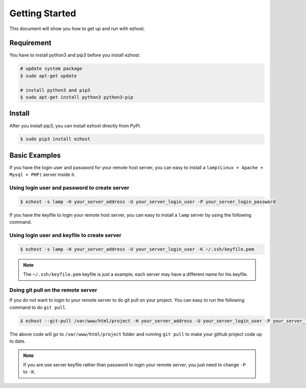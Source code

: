 Getting Started
===============

This document will show you how to get up and run with ezhost.


Requirement
---------------

You have to install python3 and pip3 before you install ezhost:

.. code-block:: bash
   
   # update system package
   $ sudo apt-get update 
   
   # install python3 and pip3 
   $ sudo apt-get install python3 python3-pip


Install
---------------

After you install pip3, you can install ezhost directly from PyPI. 

.. code-block:: bash
  
   $ sudo pip3 install ezhost


Basic Examples
---------------

If you have the login user and password for your remote host server, you can easy to install a ``lamp(Linux + Apache + Mysql + PHP)`` server inside it.

Using login user and password to create server
~~~~~~

.. code-block:: bash
   
   $ ezhost -s lamp -H your_server_address -U your_server_login_user -P your_server_login_password
   

If you have the keyfile to login your remote host server, you can easy to install a ``lamp`` server by using the following command.

Using login user and keyfile to create server
~~~~~~

.. code-block:: bash
   
   $ ezhost -s lamp -H your_server_address -U your_server_login_user -K ~/.ssh/keyfile.pem
   
.. note:: The ``~/.ssh/keyfile.pem`` keyfile is just a example, each server may have a different name for his keyfile.

Doing git pull on the remote server
~~~~~~

If you do not want to login to your remote server to do git pull on your project. You can easy to run the following command to do ``git pull``.

.. code-block:: bash
   
   $ ezhost --git-pull /var/www/html/project -H your_server_address -U your_server_login_user -P your_server_login_password
   
The above code will go to ``/var/www/html/project`` folder and running ``git pull`` to make your github project code up to date.

.. note:: If you are use server keyfile rather than password to login your remote server, you just need to change ``-P`` to ``-K``.

